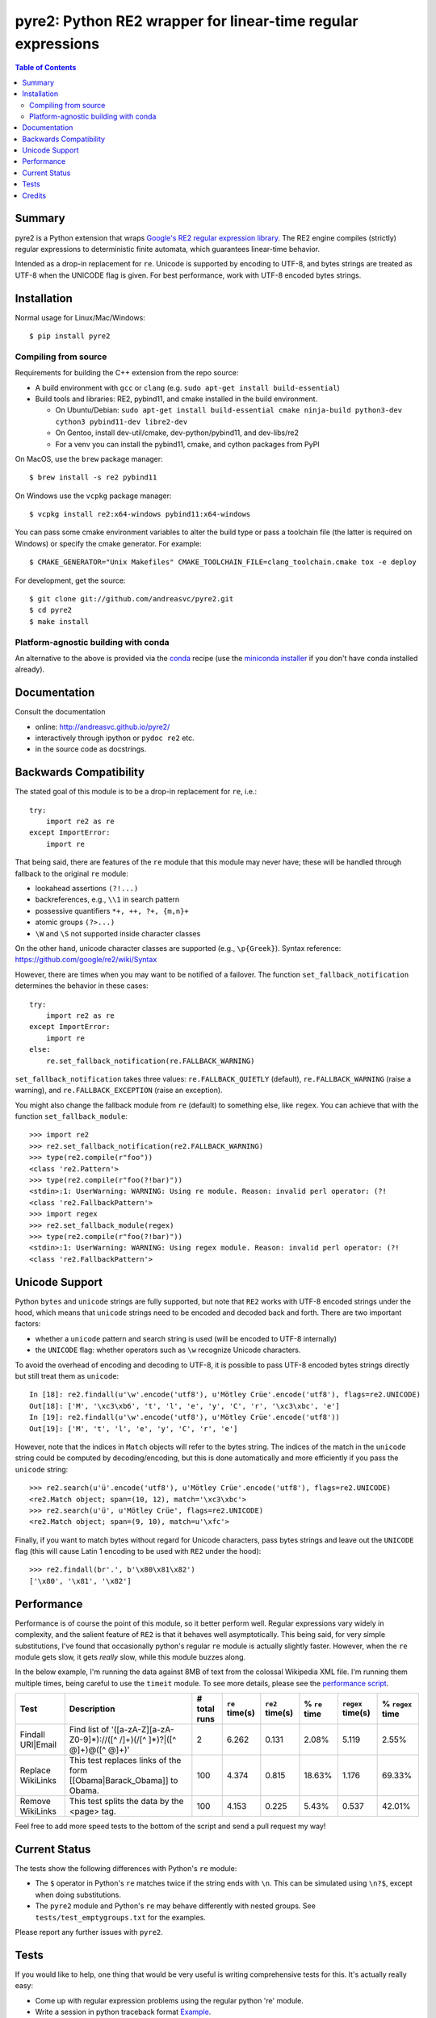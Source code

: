 ===============================================================
 pyre2: Python RE2 wrapper for linear-time regular expressions
===============================================================

.. image:: https://github.com/andreasvc/pyre2/workflows/Build/badge.svg
    :target: https://github.com/andreasvc/pyre2/actions?query=workflow:Build
    :alt: Build CI Status

.. image:: https://github.com/andreasvc/pyre2/workflows/Release/badge.svg
    :target: https://github.com/andreasvc/pyre2/actions?query=workflow:Release
    :alt: Release CI Status

.. image:: https://img.shields.io/github/v/tag/andreasvc/pyre2?color=green&include_prereleases&label=latest%20release
    :target: https://github.com/andreasvc/pyre2/releases
    :alt: GitHub tag (latest SemVer, including pre-release)

.. image:: https://badge.fury.io/py/pyre2.svg
   :target: https://badge.fury.io/py/pyre2
    :alt: Pypi version

.. image:: https://github.com/andreasvc/pyre2/actions/workflows/conda-dev.yml/badge.svg
    :target: https://github.com/andreasvc/pyre2/actions/workflows/conda-dev.yml
    :alt: Conda CI Status

.. image:: https://img.shields.io/github/license/andreasvc/pyre2
    :target: https://github.com/andreasvc/pyre2/blob/master/LICENSE
    :alt: License

.. image:: https://img.shields.io/badge/python-3.6+-blue.svg
    :target: https://www.python.org/downloads/
    :alt: Python version

.. image:: https://anaconda.org/conda-forge/pyre2/badges/version.svg
   :target: https://anaconda.org/conda-forge/pyre2
   :alt: version

.. image:: https://anaconda.org/conda-forge/pyre2/badges/platforms.svg
   :target: https://anaconda.org/conda-forge/pyre2
   :alt: platforms

.. image:: https://anaconda.org/conda-forge/pyre2/badges/downloads.svg
   :target: https://anaconda.org/conda-forge/pyre2
   :alt: downloads


.. contents:: Table of Contents
   :depth: 2
   :backlinks: top


Summary
=======

pyre2 is a Python extension that wraps
`Google's RE2 regular expression library <https://github.com/google/re2>`_.
The RE2 engine compiles (strictly) regular expressions to
deterministic finite automata, which guarantees linear-time behavior.

Intended as a drop-in replacement for ``re``. Unicode is supported by encoding
to UTF-8, and bytes strings are treated as UTF-8 when the UNICODE flag is given.
For best performance, work with UTF-8 encoded bytes strings.

Installation
============

Normal usage for Linux/Mac/Windows::

  $ pip install pyre2

Compiling from source
---------------------

Requirements for building the C++ extension from the repo source:

* A build environment with ``gcc`` or ``clang`` (e.g. ``sudo apt-get install build-essential``)
* Build tools and libraries: RE2, pybind11, and cmake installed in the build
  environment.

  + On Ubuntu/Debian: ``sudo apt-get install build-essential cmake ninja-build python3-dev cython3 pybind11-dev libre2-dev``
  + On Gentoo, install dev-util/cmake, dev-python/pybind11, and dev-libs/re2
  + For a venv you can install the pybind11, cmake, and cython packages from PyPI

On MacOS, use the ``brew`` package manager::

  $ brew install -s re2 pybind11

On Windows use the ``vcpkg`` package manager::

  $ vcpkg install re2:x64-windows pybind11:x64-windows

You can pass some cmake environment variables to alter the build type or
pass a toolchain file (the latter is required on Windows) or specify the
cmake generator.  For example::

  $ CMAKE_GENERATOR="Unix Makefiles" CMAKE_TOOLCHAIN_FILE=clang_toolchain.cmake tox -e deploy

For development, get the source::

    $ git clone git://github.com/andreasvc/pyre2.git
    $ cd pyre2
    $ make install


Platform-agnostic building with conda
-------------------------------------

An alternative to the above is provided via the `conda`_ recipe (use the
`miniconda installer`_ if you don't have ``conda`` installed already).


.. _conda: https://anaconda.org/conda-forge/pyre2
.. _miniconda installer: https://docs.conda.io/en/latest/miniconda.html

Documentation
=============

Consult the documentation

- online: http://andreasvc.github.io/pyre2/
- interactively through ipython or ``pydoc re2`` etc.
- in the source code as docstrings.

Backwards Compatibility
=======================

The stated goal of this module is to be a drop-in replacement for ``re``, i.e.::

    try:
        import re2 as re
    except ImportError:
        import re

That being said, there are features of the ``re`` module that this module may
never have; these will be handled through fallback to the original ``re`` module:

* lookahead assertions ``(?!...)``
* backreferences, e.g., ``\\1`` in search pattern
* possessive quantifiers ``*+, ++, ?+, {m,n}+``
* atomic groups ``(?>...)``
* ``\W`` and ``\S`` not supported inside character classes

On the other hand, unicode character classes are supported (e.g., ``\p{Greek}``).
Syntax reference: https://github.com/google/re2/wiki/Syntax

However, there are times when you may want to be notified of a failover. The
function ``set_fallback_notification`` determines the behavior in these cases::

    try:
        import re2 as re
    except ImportError:
        import re
    else:
        re.set_fallback_notification(re.FALLBACK_WARNING)

``set_fallback_notification`` takes three values:
``re.FALLBACK_QUIETLY`` (default), ``re.FALLBACK_WARNING`` (raise a warning),
and ``re.FALLBACK_EXCEPTION`` (raise an exception).

You might also change the fallback module from ``re`` (default) to something
else, like ``regex``. You can achieve that with the function
``set_fallback_module``::

    >>> import re2
    >>> re2.set_fallback_notification(re2.FALLBACK_WARNING)
    >>> type(re2.compile(r"foo"))
    <class 're2.Pattern'>
    >>> type(re2.compile(r"foo(?!bar)"))
    <stdin>:1: UserWarning: WARNING: Using re module. Reason: invalid perl operator: (?!
    <class 're2.FallbackPattern'>
    >>> import regex
    >>> re2.set_fallback_module(regex)
    >>> type(re2.compile(r"foo(?!bar)"))
    <stdin>:1: UserWarning: WARNING: Using regex module. Reason: invalid perl operator: (?!
    <class 're2.FallbackPattern'>

Unicode Support
===============

Python ``bytes`` and ``unicode`` strings are fully supported, but note that
``RE2`` works with UTF-8 encoded strings under the hood, which means that
``unicode`` strings need to be encoded and decoded back and forth.
There are two important factors:

* whether a ``unicode`` pattern and search string is used (will be encoded to UTF-8 internally)
* the ``UNICODE`` flag: whether operators such as ``\w`` recognize Unicode characters.

To avoid the overhead of encoding and decoding to UTF-8, it is possible to pass
UTF-8 encoded bytes strings directly but still treat them as ``unicode``::

    In [18]: re2.findall(u'\w'.encode('utf8'), u'Mötley Crüe'.encode('utf8'), flags=re2.UNICODE)
    Out[18]: ['M', '\xc3\xb6', 't', 'l', 'e', 'y', 'C', 'r', '\xc3\xbc', 'e']
    In [19]: re2.findall(u'\w'.encode('utf8'), u'Mötley Crüe'.encode('utf8'))
    Out[19]: ['M', 't', 'l', 'e', 'y', 'C', 'r', 'e']

However, note that the indices in ``Match`` objects will refer to the bytes string.
The indices of the match in the ``unicode`` string could be computed by
decoding/encoding, but this is done automatically and more efficiently if you
pass the ``unicode`` string::

    >>> re2.search(u'ü'.encode('utf8'), u'Mötley Crüe'.encode('utf8'), flags=re2.UNICODE)
    <re2.Match object; span=(10, 12), match='\xc3\xbc'>
    >>> re2.search(u'ü', u'Mötley Crüe', flags=re2.UNICODE)
    <re2.Match object; span=(9, 10), match=u'\xfc'>

Finally, if you want to match bytes without regard for Unicode characters,
pass bytes strings and leave out the ``UNICODE`` flag (this will cause Latin 1
encoding to be used with ``RE2`` under the hood)::

    >>> re2.findall(br'.', b'\x80\x81\x82')
    ['\x80', '\x81', '\x82']

Performance
===========

Performance is of course the point of this module, so it better perform well.
Regular expressions vary widely in complexity, and the salient feature of ``RE2`` is
that it behaves well asymptotically. This being said, for very simple substitutions,
I've found that occasionally python's regular ``re`` module is actually slightly faster.
However, when the ``re`` module gets slow, it gets *really* slow, while this module
buzzes along.

In the below example, I'm running the data against 8MB of text from the colossal Wikipedia
XML file. I'm running them multiple times, being careful to use the ``timeit`` module.
To see more details, please see the `performance script <http://github.com/andreasvc/pyre2/tree/master/tests/performance.py>`_.

+-----------------+---------------------------------------------------------------------------+------------+--------------+---------------+-------------+-----------------+----------------+
|Test             |Description                                                                |# total runs|``re`` time(s)|``re2`` time(s)|% ``re`` time|``regex`` time(s)|% ``regex`` time|
+=================+===========================================================================+============+==============+===============+=============+=================+================+
|Findall URI|Email|Find list of '([a-zA-Z][a-zA-Z0-9]*)://([^ /]+)(/[^ ]*)?|([^ @]+)@([^ @]+)'|2           |6.262         |0.131          |2.08%        |5.119            |2.55%           |
+-----------------+---------------------------------------------------------------------------+------------+--------------+---------------+-------------+-----------------+----------------+
|Replace WikiLinks|This test replaces links of the form [[Obama|Barack_Obama]] to Obama.      |100         |4.374         |0.815          |18.63%       |1.176            |69.33%          |
+-----------------+---------------------------------------------------------------------------+------------+--------------+---------------+-------------+-----------------+----------------+
|Remove WikiLinks |This test splits the data by the <page> tag.                               |100         |4.153         |0.225          |5.43%        |0.537            |42.01%          |
+-----------------+---------------------------------------------------------------------------+------------+--------------+---------------+-------------+-----------------+----------------+

Feel free to add more speed tests to the bottom of the script and send a pull request my way!

Current Status
==============

The tests show the following differences with Python's ``re`` module:

* The ``$`` operator in Python's ``re`` matches twice if the string ends
  with ``\n``. This can be simulated using ``\n?$``, except when doing
  substitutions.
* The ``pyre2`` module and Python's ``re`` may behave differently with nested groups.
  See ``tests/test_emptygroups.txt`` for the examples.

Please report any further issues with ``pyre2``.

Tests
=====

If you would like to help, one thing that would be very useful
is writing comprehensive tests for this. It's actually really easy:

* Come up with regular expression problems using the regular python 're' module.
* Write a session in python traceback format `Example <http://github.com/andreasvc/pyre2/blob/master/tests/test_search.txt>`_.
* Replace your ``import re`` with ``import re2 as re``.
* Save it with as ``test_<name>.txt`` in the tests directory. You can comment on it however you like and indent the code with 4 spaces.


Credits
=======
This code builds on the following projects (in chronological order):

- Google's RE2 regular expression library: https://github.com/google/re2
- Facebook's pyre2 github repository: http://github.com/facebook/pyre2/
- Mike Axiak's Cython version of this: http://github.com/axiak/pyre2/ (seems not actively maintained)
- This fork adds Python 3 support and other improvements.

